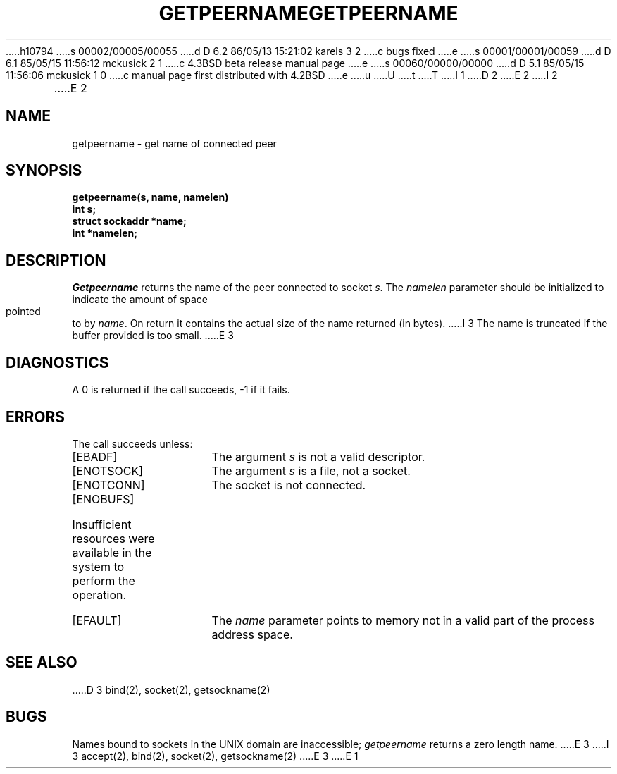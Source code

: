 h10794
s 00002/00005/00055
d D 6.2 86/05/13 15:21:02 karels 3 2
c bugs fixed
e
s 00001/00001/00059
d D 6.1 85/05/15 11:56:12 mckusick 2 1
c 4.3BSD beta release manual page
e
s 00060/00000/00000
d D 5.1 85/05/15 11:56:06 mckusick 1 0
c manual page first distributed with 4.2BSD
e
u
U
t
T
I 1
.\" Copyright (c) 1983 Regents of the University of California.
.\" All rights reserved.  The Berkeley software License Agreement
.\" specifies the terms and conditions for redistribution.
.\"
.\"	%W% (Berkeley) %G%
.\"
D 2
.TH GETPEERNAME 2 "21 July 1983"
E 2
I 2
.TH GETPEERNAME 2 "%Q%"
E 2
.UC 5
.SH NAME
getpeername \- get name of connected peer
.SH SYNOPSIS
.nf
.PP
.ft B
getpeername(s, name, namelen)
int s;
struct sockaddr *name;
int *namelen;
.fi
.SH DESCRIPTION
.I Getpeername
returns the name of the peer connected to
socket
.IR s .
The
.I namelen
parameter should be initialized to indicate
the amount of space pointed to by
.IR name .
On return it contains the actual size of the name
returned (in bytes).
I 3
The name is truncated if the buffer provided is too small.
E 3
.SH DIAGNOSTICS
A 0 is returned if the call succeeds, \-1 if it fails.
.SH ERRORS
The call succeeds unless:
.TP 15
[EBADF]
The argument \fIs\fP is not a valid descriptor.
.TP 15
[ENOTSOCK]
The argument \fIs\fP is a file, not a socket.
.TP 15
[ENOTCONN]
The socket is not connected.
.TP 15
[ENOBUFS]
Insufficient resources were available in the system
to perform the operation.
.TP 15
[EFAULT]
The 
.I name
parameter points to memory not in a valid part of the
process address space.
.SH "SEE ALSO"
D 3
bind(2), socket(2), getsockname(2)
.SH BUGS
Names bound to sockets in the UNIX domain are inaccessible;
.I getpeername
returns a zero length name.
E 3
I 3
accept(2), bind(2), socket(2), getsockname(2)
E 3
E 1
